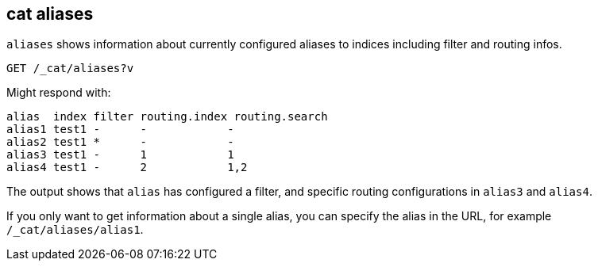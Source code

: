 [[cat-alias]]
== cat aliases

`aliases` shows information about currently configured aliases to indices
including filter and routing infos.

////
Hidden setup for example:
[source,js]
--------------------------------------------------
PUT test1
{
  "aliases": {
    "alias1": {},
    "alias2": {
      "filter": {
        "match": {
          "user": "kimchy"
        }
      }
    },
    "alias3": {
      "routing": "1"
    },
    "alias4": {
      "index_routing": "2",
      "search_routing": "1,2"
    }
  }
}
--------------------------------------------------
// CONSOLE
////

[source,js]
--------------------------------------------------
GET /_cat/aliases?v
--------------------------------------------------
// CONSOLE
// TEST[continued]

Might respond with:

[source,txt]
--------------------------------------------------
alias  index filter routing.index routing.search
alias1 test1 -      -            -
alias2 test1 *      -            -
alias3 test1 -      1            1
alias4 test1 -      2            1,2
--------------------------------------------------
// TESTRESPONSE[s/[*]/[*]/ _cat]

The output shows that `alias` has configured a filter, and specific routing
configurations in `alias3` and `alias4`.

If you only want to get information about a single alias, you can specify
the alias in the URL, for example `/_cat/aliases/alias1`.
